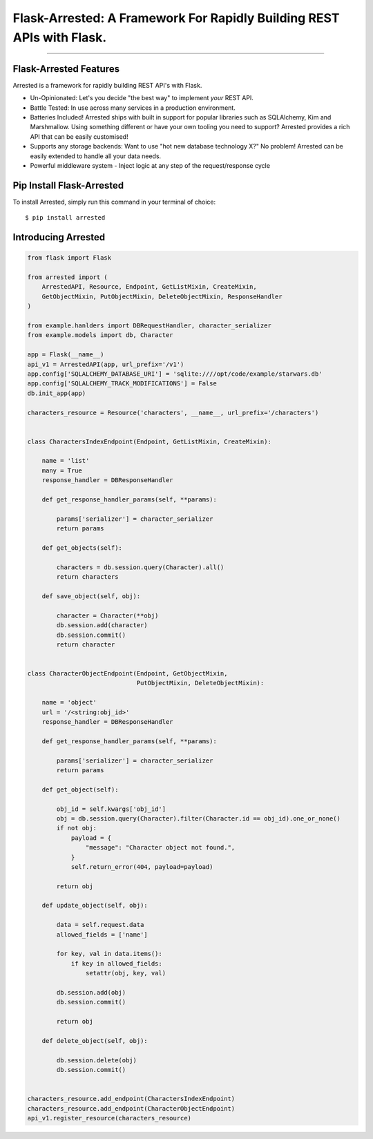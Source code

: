 Flask-Arrested: A Framework For Rapidly Building REST APIs with Flask.
=======================================================================

.. image:: https://img.shields.io/pypi/v/arrested.svg
    :target: https://pypi.python.org/pypi/arrested

.. image:: https://img.shields.io/pypi/l/arrested.svg
    :target: https://pypi.python.org/pypi/arrested

.. image:: https://img.shields.io/pypi/pyversions/arrested.svg
    :target: https://pypi.python.org/pypi/arrested

.. image:: https://circleci.com/gh/mikeywaites/flask-arrested/tree/master.svg?style=svg
    :target: https://circleci.com/gh/mikeywaites/flask-arrested/tree/master

.. image:: https://img.shields.io/readthedocs/arrested/latest.svg
    :target: http://arrested.readthedocs.io/en/latest/

.. image:: https://coveralls.io/repos/github/mikeywaites/flask-arrested/badge.svg?branch=master
    :target: https://coveralls.io/github/mikeywaites/flask-arrested?branch=master

.. image:: https://badges.gitter.im/bruv-io/Arrested.png
    :target: https://gitter.im/bruv-io/Arrested

-------------------

Flask-Arrested Features
-----------------------------

Arrested is a framework for rapidly building REST API's with Flask.

- Un-Opinionated: Let's you decide "the best way" to implement *your* REST API.
- Battle Tested: In use across many services in a production environment.
- Batteries Included! Arrested ships with built in support for popular libraries such as SQLAlchemy, Kim and Marshmallow.  Using something different or have your own tooling you need to support?  Arrested provides a rich API that can be easily customised!
- Supports any storage backends:  Want to use "hot new database technology X?" No problem!  Arrested can be easily extended to handle all your data needs.
- Powerful middleware system - Inject logic at any step of the request/response cycle


Pip Install Flask-Arrested
---------------------------

To install Arrested, simply run this command in your terminal of choice::

$ pip install arrested


Introducing Arrested
-----------------------

.. code-block:: python

    from flask import Flask

    from arrested import (
        ArrestedAPI, Resource, Endpoint, GetListMixin, CreateMixin,
        GetObjectMixin, PutObjectMixin, DeleteObjectMixin, ResponseHandler
    )

    from example.hanlders import DBRequestHandler, character_serializer
    from example.models import db, Character

    app = Flask(__name__)
    api_v1 = ArrestedAPI(app, url_prefix='/v1')
    app.config['SQLALCHEMY_DATABASE_URI'] = 'sqlite:////opt/code/example/starwars.db'
    app.config['SQLALCHEMY_TRACK_MODIFICATIONS'] = False
    db.init_app(app)

    characters_resource = Resource('characters', __name__, url_prefix='/characters')


    class CharactersIndexEndpoint(Endpoint, GetListMixin, CreateMixin):

        name = 'list'
        many = True
        response_handler = DBResponseHandler

        def get_response_handler_params(self, **params):

            params['serializer'] = character_serializer
            return params

        def get_objects(self):

            characters = db.session.query(Character).all()
            return characters

        def save_object(self, obj):

            character = Character(**obj)
            db.session.add(character)
            db.session.commit()
            return character


    class CharacterObjectEndpoint(Endpoint, GetObjectMixin,
                                  PutObjectMixin, DeleteObjectMixin):

        name = 'object'
        url = '/<string:obj_id>'
        response_handler = DBResponseHandler

        def get_response_handler_params(self, **params):

            params['serializer'] = character_serializer
            return params

        def get_object(self):

            obj_id = self.kwargs['obj_id']
            obj = db.session.query(Character).filter(Character.id == obj_id).one_or_none()
            if not obj:
                payload = {
                    "message": "Character object not found.",
                }
                self.return_error(404, payload=payload)

            return obj

        def update_object(self, obj):

            data = self.request.data
            allowed_fields = ['name']

            for key, val in data.items():
                if key in allowed_fields:
                    setattr(obj, key, val)

            db.session.add(obj)
            db.session.commit()

            return obj

        def delete_object(self, obj):

            db.session.delete(obj)
            db.session.commit()


    characters_resource.add_endpoint(CharactersIndexEndpoint)
    characters_resource.add_endpoint(CharacterObjectEndpoint)
    api_v1.register_resource(characters_resource)

